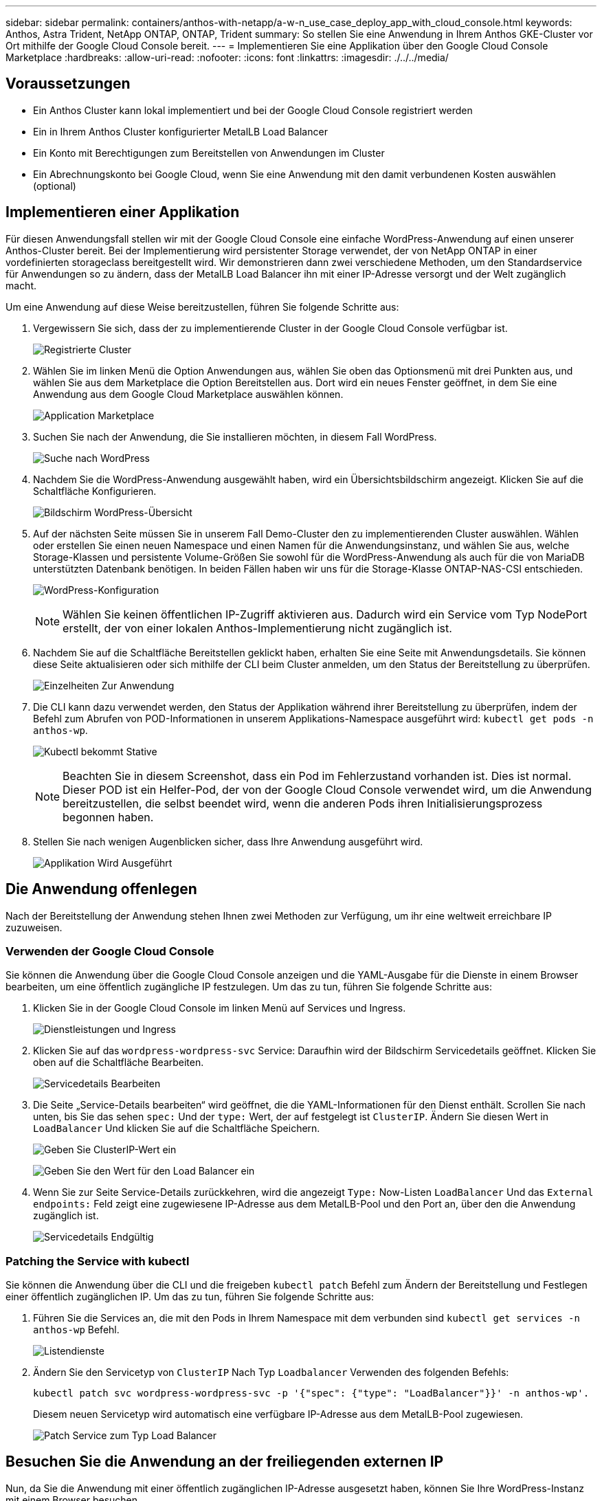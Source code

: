 ---
sidebar: sidebar 
permalink: containers/anthos-with-netapp/a-w-n_use_case_deploy_app_with_cloud_console.html 
keywords: Anthos, Astra Trident, NetApp ONTAP, ONTAP, Trident 
summary: So stellen Sie eine Anwendung in Ihrem Anthos GKE-Cluster vor Ort mithilfe der Google Cloud Console bereit. 
---
= Implementieren Sie eine Applikation über den Google Cloud Console Marketplace
:hardbreaks:
:allow-uri-read: 
:nofooter: 
:icons: font
:linkattrs: 
:imagesdir: ./../../media/




== Voraussetzungen

* Ein Anthos Cluster kann lokal implementiert und bei der Google Cloud Console registriert werden
* Ein in Ihrem Anthos Cluster konfigurierter MetalLB Load Balancer
* Ein Konto mit Berechtigungen zum Bereitstellen von Anwendungen im Cluster
* Ein Abrechnungskonto bei Google Cloud, wenn Sie eine Anwendung mit den damit verbundenen Kosten auswählen (optional)




== Implementieren einer Applikation

Für diesen Anwendungsfall stellen wir mit der Google Cloud Console eine einfache WordPress-Anwendung auf einen unserer Anthos-Cluster bereit. Bei der Implementierung wird persistenter Storage verwendet, der von NetApp ONTAP in einer vordefinierten storageclass bereitgestellt wird. Wir demonstrieren dann zwei verschiedene Methoden, um den Standardservice für Anwendungen so zu ändern, dass der MetalLB Load Balancer ihn mit einer IP-Adresse versorgt und der Welt zugänglich macht.

Um eine Anwendung auf diese Weise bereitzustellen, führen Sie folgende Schritte aus:

. Vergewissern Sie sich, dass der zu implementierende Cluster in der Google Cloud Console verfügbar ist.
+
image:a-w-n_use_case_deploy_app-10.png["Registrierte Cluster"]

. Wählen Sie im linken Menü die Option Anwendungen aus, wählen Sie oben das Optionsmenü mit drei Punkten aus, und wählen Sie aus dem Marketplace die Option Bereitstellen aus. Dort wird ein neues Fenster geöffnet, in dem Sie eine Anwendung aus dem Google Cloud Marketplace auswählen können.
+
image:a-w-n_use_case_deploy_app-09.png["Application Marketplace"]

. Suchen Sie nach der Anwendung, die Sie installieren möchten, in diesem Fall WordPress.
+
image:a-w-n_use_case_deploy_app-08.png["Suche nach WordPress"]

. Nachdem Sie die WordPress-Anwendung ausgewählt haben, wird ein Übersichtsbildschirm angezeigt. Klicken Sie auf die Schaltfläche Konfigurieren.
+
image:a-w-n_use_case_deploy_app-07.png["Bildschirm WordPress-Übersicht"]

. Auf der nächsten Seite müssen Sie in unserem Fall Demo-Cluster den zu implementierenden Cluster auswählen. Wählen oder erstellen Sie einen neuen Namespace und einen Namen für die Anwendungsinstanz, und wählen Sie aus, welche Storage-Klassen und persistente Volume-Größen Sie sowohl für die WordPress-Anwendung als auch für die von MariaDB unterstützten Datenbank benötigen. In beiden Fällen haben wir uns für die Storage-Klasse ONTAP-NAS-CSI entschieden.
+
image:a-w-n_use_case_deploy_app-06.png["WordPress-Konfiguration"]

+

NOTE: Wählen Sie keinen öffentlichen IP-Zugriff aktivieren aus. Dadurch wird ein Service vom Typ NodePort erstellt, der von einer lokalen Anthos-Implementierung nicht zugänglich ist.

. Nachdem Sie auf die Schaltfläche Bereitstellen geklickt haben, erhalten Sie eine Seite mit Anwendungsdetails. Sie können diese Seite aktualisieren oder sich mithilfe der CLI beim Cluster anmelden, um den Status der Bereitstellung zu überprüfen.
+
image:a-w-n_use_case_deploy_app-05.png["Einzelheiten Zur Anwendung"]

. Die CLI kann dazu verwendet werden, den Status der Applikation während ihrer Bereitstellung zu überprüfen, indem der Befehl zum Abrufen von POD-Informationen in unserem Applikations-Namespace ausgeführt wird: `kubectl get pods -n anthos-wp`.
+
image:a-w-n_use_case_deploy_app-04.png["Kubectl bekommt Stative"]

+

NOTE: Beachten Sie in diesem Screenshot, dass ein Pod im Fehlerzustand vorhanden ist. Dies ist normal. Dieser POD ist ein Helfer-Pod, der von der Google Cloud Console verwendet wird, um die Anwendung bereitzustellen, die selbst beendet wird, wenn die anderen Pods ihren Initialisierungsprozess begonnen haben.

. Stellen Sie nach wenigen Augenblicken sicher, dass Ihre Anwendung ausgeführt wird.
+
image:a-w-n_use_case_deploy_app-03.png["Applikation Wird Ausgeführt"]





== Die Anwendung offenlegen

Nach der Bereitstellung der Anwendung stehen Ihnen zwei Methoden zur Verfügung, um ihr eine weltweit erreichbare IP zuzuweisen.



=== Verwenden der Google Cloud Console

Sie können die Anwendung über die Google Cloud Console anzeigen und die YAML-Ausgabe für die Dienste in einem Browser bearbeiten, um eine öffentlich zugängliche IP festzulegen. Um das zu tun, führen Sie folgende Schritte aus:

. Klicken Sie in der Google Cloud Console im linken Menü auf Services und Ingress.
+
image:a-w-n_use_case_deploy_app-11.png["Dienstleistungen und Ingress"]

. Klicken Sie auf das `wordpress-wordpress-svc` Service: Daraufhin wird der Bildschirm Servicedetails geöffnet. Klicken Sie oben auf die Schaltfläche Bearbeiten.
+
image:a-w-n_use_case_deploy_app-12.png["Servicedetails Bearbeiten"]

. Die Seite „Service-Details bearbeiten“ wird geöffnet, die die YAML-Informationen für den Dienst enthält. Scrollen Sie nach unten, bis Sie das sehen `spec:` Und der `type:` Wert, der auf festgelegt ist `ClusterIP`. Ändern Sie diesen Wert in `LoadBalancer` Und klicken Sie auf die Schaltfläche Speichern.
+
image:a-w-n_use_case_deploy_app-13.png["Geben Sie ClusterIP-Wert ein"]

+
image:a-w-n_use_case_deploy_app-14.png["Geben Sie den Wert für den Load Balancer ein"]

. Wenn Sie zur Seite Service-Details zurückkehren, wird die angezeigt `Type:` Now-Listen `LoadBalancer` Und das `External endpoints:` Feld zeigt eine zugewiesene IP-Adresse aus dem MetalLB-Pool und den Port an, über den die Anwendung zugänglich ist.
+
image:a-w-n_use_case_deploy_app-15.png["Servicedetails Endgültig"]





=== Patching the Service with kubectl

Sie können die Anwendung über die CLI und die freigeben `kubectl patch` Befehl zum Ändern der Bereitstellung und Festlegen einer öffentlich zugänglichen IP. Um das zu tun, führen Sie folgende Schritte aus:

. Führen Sie die Services an, die mit den Pods in Ihrem Namespace mit dem verbunden sind `kubectl get services -n anthos-wp` Befehl.
+
image:a-w-n_use_case_deploy_app-02.png["Listendienste"]

. Ändern Sie den Servicetyp von `ClusterIP` Nach Typ `Loadbalancer` Verwenden des folgenden Befehls:
+
[listing]
----
kubectl patch svc wordpress-wordpress-svc -p '{"spec": {"type": "LoadBalancer"}}' -n anthos-wp'.
----
+
Diesem neuen Servicetyp wird automatisch eine verfügbare IP-Adresse aus dem MetalLB-Pool zugewiesen.

+
image:a-w-n_use_case_deploy_app-01.png["Patch Service zum Typ Load Balancer"]





== Besuchen Sie die Anwendung an der freiliegenden externen IP

Nun, da Sie die Anwendung mit einer öffentlich zugänglichen IP-Adresse ausgesetzt haben, können Sie Ihre WordPress-Instanz mit einem Browser besuchen.

image:a-w-n_use_case_deploy_app-00.png["WordPress im Browser"]

link:a-w-n_videos_and_demos.html["Als Nächstes: Videos und Demos."]
